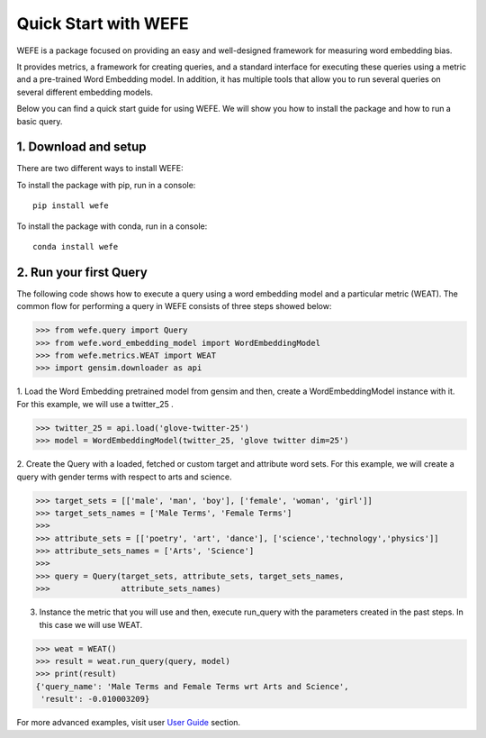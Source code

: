 #####################
Quick Start with WEFE
#####################


WEFE is a package focused on providing an easy and well-designed framework for measuring word embedding bias. 

It provides metrics, a framework for creating queries, and a standard interface for executing these queries using a metric and a pre-trained Word Embedding model.
In addition, it has multiple tools that allow you to run several queries on several different embedding models.


Below you can find a quick start guide for using WEFE.
We will show you how to install the package and how to run a basic query.

1. Download and setup
=====================

There are two different ways to install WEFE: 

To install the package with pip, run in a console::

    pip install wefe

To install the package with conda, run in a console::

    conda install wefe



2. Run your first Query
=======================


The following code shows how to execute a query using a word embedding model and a particular metric (WEAT).
The common flow for performing a query in WEFE consists of three steps showed below:

>>> from wefe.query import Query
>>> from wefe.word_embedding_model import WordEmbeddingModel
>>> from wefe.metrics.WEAT import WEAT
>>> import gensim.downloader as api

1. Load the Word Embedding pretrained model from gensim and then, create a WordEmbeddingModel instance with it.
For this example, we will use a twitter_25 .

>>> twitter_25 = api.load('glove-twitter-25')
>>> model = WordEmbeddingModel(twitter_25, 'glove twitter dim=25')

2. Create the Query with a loaded, fetched or custom target and attribute word sets.
For this example, we will create a query with gender terms with respect to arts and science.

>>> target_sets = [['male', 'man', 'boy'], ['female', 'woman', 'girl']]
>>> target_sets_names = ['Male Terms', 'Female Terms']
>>>
>>> attribute_sets = [['poetry', 'art', 'dance'], ['science','technology','physics']]
>>> attribute_sets_names = ['Arts', 'Science']
>>>
>>> query = Query(target_sets, attribute_sets, target_sets_names,
>>>               attribute_sets_names)

3. Instance the metric that you will use and then, execute run_query with the parameters created in the past steps. In this case we will use WEAT. 

>>> weat = WEAT()
>>> result = weat.run_query(query, model)
>>> print(result)
{'query_name': 'Male Terms and Female Terms wrt Arts and Science',
 'result': -0.010003209}

For more advanced examples, visit user `User Guide <user_guide.html>`_ section.
